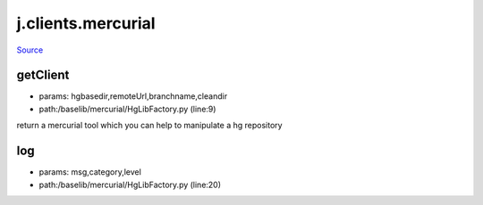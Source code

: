 
j.clients.mercurial
===================

`Source <https://github.com/Jumpscale/jumpscale_core/tree/master/lib/JumpScale/baselib/mercurial/HgLibFactory.py>`_


getClient
---------


* params: hgbasedir,remoteUrl,branchname,cleandir
* path:/baselib/mercurial/HgLibFactory.py (line:9)


return a mercurial tool which you can help to manipulate a hg repository


log
---


* params: msg,category,level
* path:/baselib/mercurial/HgLibFactory.py (line:20)


